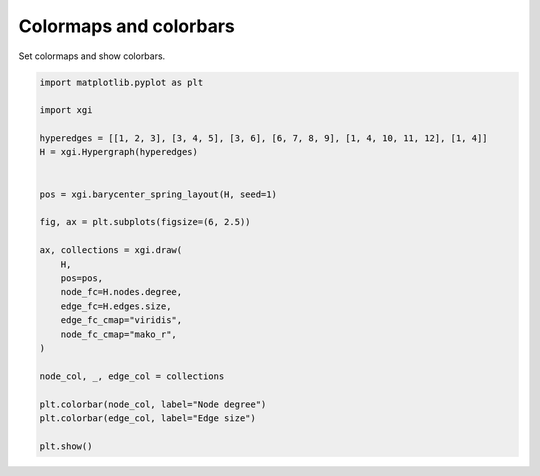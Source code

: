 
.. DO NOT EDIT.
.. THIS FILE WAS AUTOMATICALLY GENERATED BY SPHINX-GALLERY.
.. TO MAKE CHANGES, EDIT THE SOURCE PYTHON FILE:
.. "auto_examples/advanced/plot_colormaps_colorbars.py"
.. LINE NUMBERS ARE GIVEN BELOW.

.. only:: html

    .. note::
        :class: sphx-glr-download-link-note

        :ref:`Go to the end <sphx_glr_download_auto_examples_advanced_plot_colormaps_colorbars.py>`
        to download the full example code.

.. rst-class:: sphx-glr-example-title

.. _sphx_glr_auto_examples_advanced_plot_colormaps_colorbars.py:


========================
Colormaps and colorbars
========================

Set colormaps and show colorbars.

.. GENERATED FROM PYTHON SOURCE LINES 8-36



.. image-sg:: /auto_examples/advanced/images/sphx_glr_plot_colormaps_colorbars_001.png
   :alt: plot colormaps colorbars
   :srcset: /auto_examples/advanced/images/sphx_glr_plot_colormaps_colorbars_001.png
   :class: sphx-glr-single-img





.. code-block:: Python


    import matplotlib.pyplot as plt

    import xgi

    hyperedges = [[1, 2, 3], [3, 4, 5], [3, 6], [6, 7, 8, 9], [1, 4, 10, 11, 12], [1, 4]]
    H = xgi.Hypergraph(hyperedges)


    pos = xgi.barycenter_spring_layout(H, seed=1)

    fig, ax = plt.subplots(figsize=(6, 2.5))

    ax, collections = xgi.draw(
        H,
        pos=pos,
        node_fc=H.nodes.degree,
        edge_fc=H.edges.size,
        edge_fc_cmap="viridis",
        node_fc_cmap="mako_r",
    )

    node_col, _, edge_col = collections

    plt.colorbar(node_col, label="Node degree")
    plt.colorbar(edge_col, label="Edge size")

    plt.show()


.. rst-class:: sphx-glr-timing

   **Total running time of the script:** (0 minutes 0.045 seconds)


.. _sphx_glr_download_auto_examples_advanced_plot_colormaps_colorbars.py:

.. only:: html

  .. container:: sphx-glr-footer sphx-glr-footer-example

    .. container:: sphx-glr-download sphx-glr-download-jupyter

      :download:`Download Jupyter notebook: plot_colormaps_colorbars.ipynb <plot_colormaps_colorbars.ipynb>`

    .. container:: sphx-glr-download sphx-glr-download-python

      :download:`Download Python source code: plot_colormaps_colorbars.py <plot_colormaps_colorbars.py>`

    .. container:: sphx-glr-download sphx-glr-download-zip

      :download:`Download zipped: plot_colormaps_colorbars.zip <plot_colormaps_colorbars.zip>`


.. only:: html

 .. rst-class:: sphx-glr-signature

    `Gallery generated by Sphinx-Gallery <https://sphinx-gallery.github.io>`_
